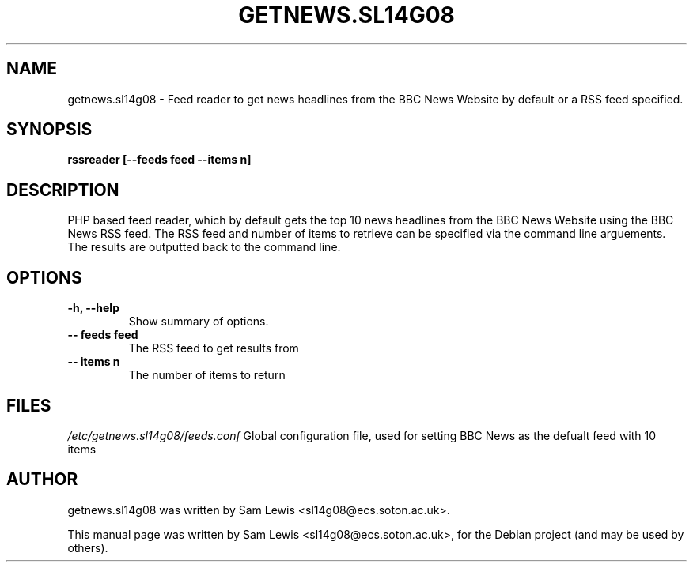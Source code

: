 .TH GETNEWS.SL14G08 7 "February 21, 2012" "version 1.0"
.SH NAME
getnews.sl14g08 - Feed reader to get news headlines from the BBC News Website by default or a RSS feed specified.
.SH SYNOPSIS
.B rssreader [--feeds feed --items n]
.SH DESCRIPTION
PHP based feed reader, which by default gets the top 10 news headlines from the BBC News Website using the BBC News RSS feed.  The RSS feed and number of items to retrieve can be specified via the command line arguements.  The results are outputted back to the command line.
.SH OPTIONS
.TP
.B \-h, \-\-help
Show summary of options.
.TP
.B \-\- feeds feed
The RSS feed to get results from
.TP
.B \-\- items n
The number of items to return
.SH FILES
.I /etc/getnews.sl14g08/feeds.conf
Global configuration file, used for setting BBC News as the defualt feed with 10 items
.SH AUTHOR
getnews.sl14g08 was written by Sam Lewis <sl14g08@ecs.soton.ac.uk>.
.PP
This manual page was written by Sam Lewis <sl14g08@ecs.soton.ac.uk>,
for the Debian project (and may be used by others).
